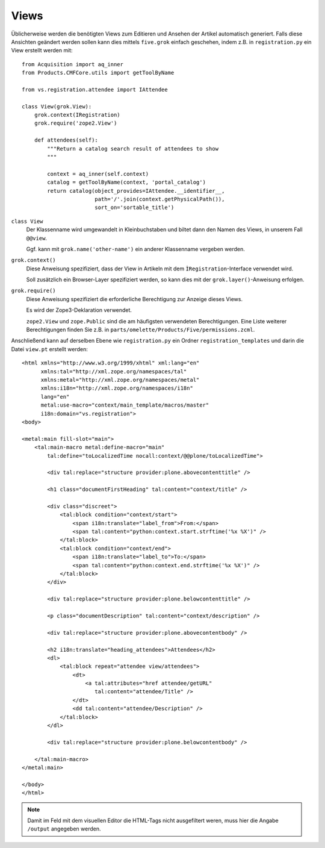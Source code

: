 =====
Views
=====

Üblicherweise werden die benötigten Views zum Editieren und Ansehen der Artikel automatisch generiert. Falls diese Ansichten geändert werden sollen kann dies mittels ``five.grok`` einfach geschehen, indem z.B. in ``registration.py`` ein View erstellt werden mit::

 from Acquisition import aq_inner
 from Products.CMFCore.utils import getToolByName

 from vs.registration.attendee import IAttendee

 class View(grok.View):
     grok.context(IRegistration)
     grok.require('zope2.View')

     def attendees(self):
         """Return a catalog search result of attendees to show
         """

         context = aq_inner(self.context)
         catalog = getToolByName(context, 'portal_catalog')
         return catalog(object_provides=IAttendee.__identifier__,
                        path='/'.join(context.getPhysicalPath()),
                        sort_on='sortable_title')

``class View``
 Der Klassenname wird umgewandelt in Kleinbuchstaben und biltet dann den Namen des Views, in unserem Fall ``@@view``.

 Ggf. kann mit ``grok.name('other-name')`` ein anderer Klassenname vergeben werden.

``grok.context()``
 Diese Anweisung spezifiziert, dass der View in Artikeln mit dem ``ÌRegistration``-Interface verwendet wird.

 Soll zusätzlich ein Browser-Layer spezifiziert werden, so kann dies mit der ``grok.layer()``-Anweisung erfolgen.

``grok.require()``
 Diese Anweisung spezifiziert die erforderliche Berechtigung zur Anzeige dieses Views.

 Es wird der Zope3-Deklaration verwendet.

 ``zope2.View`` und ``zope.Public`` sind die am häufigsten verwendeten Berechtigungen. Eine Liste weiterer Berechtigungen finden Sie z.B. in ``parts/omelette/Products/Five/permissions.zcml``.

Anschließend kann auf derselben Ebene wie ``registration.py`` ein Ordner ``registration_templates`` und darin die Datei ``view.pt`` erstellt werden::

 <html xmlns="http://www.w3.org/1999/xhtml" xml:lang="en"
       xmlns:tal="http://xml.zope.org/namespaces/tal"
       xmlns:metal="http://xml.zope.org/namespaces/metal"
       xmlns:i18n="http://xml.zope.org/namespaces/i18n"
       lang="en"
       metal:use-macro="context/main_template/macros/master"
       i18n:domain="vs.registration">
 <body>

 <metal:main fill-slot="main">
     <tal:main-macro metal:define-macro="main"
         tal:define="toLocalizedTime nocall:context/@@plone/toLocalizedTime">

         <div tal:replace="structure provider:plone.abovecontenttitle" />

         <h1 class="documentFirstHeading" tal:content="context/title" />

         <div class="discreet">
             <tal:block condition="context/start">
                 <span i18n:translate="label_from">From:</span>
                 <span tal:content="python:context.start.strftime('%x %X')" />
             </tal:block>
             <tal:block condition="context/end">
                 <span i18n:translate="label_to">To:</span>
                 <span tal:content="python:context.end.strftime('%x %X')" />
             </tal:block>
         </div>

         <div tal:replace="structure provider:plone.belowcontenttitle" />

         <p class="documentDescription" tal:content="context/description" />

         <div tal:replace="structure provider:plone.abovecontentbody" />

         <h2 i18n:translate="heading_attendees">Attendees</h2>
         <dl>
             <tal:block repeat="attendee view/attendees">
                 <dt>
                     <a tal:attributes="href attendee/getURL"
                        tal:content="attendee/Title" />
                 </dt>
                 <dd tal:content="attendee/Description" />
             </tal:block>
         </dl>

         <div tal:replace="structure provider:plone.belowcontentbody" />

     </tal:main-macro>
 </metal:main>

 </body>
 </html>

.. note::
    Damit im Feld mit dem visuellen Editor die HTML-Tags nicht ausgefiltert weren, muss hier die Angabe ``/output`` angegeben werden.

.. seealso::
    * `Asko Soukka: Create custom views for Dexterity-types TTW <http://datakurre.pandala.org/2013/01/create-custom-views-for-dexterity-types.html>`_
